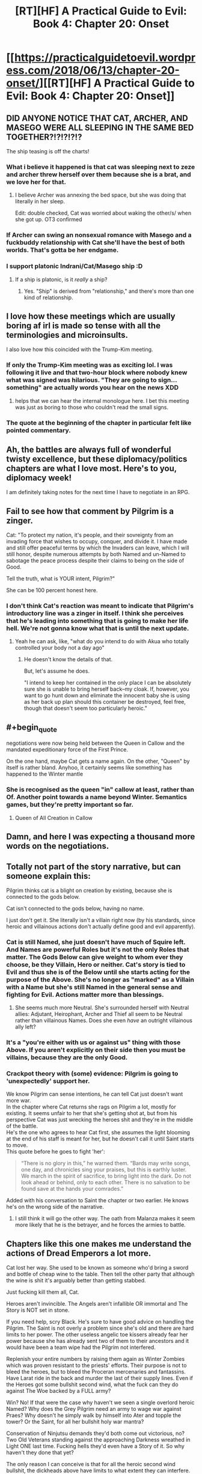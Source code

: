 #+TITLE: [RT][HF] A Practical Guide to Evil: Book 4: Chapter 20: Onset

* [[https://practicalguidetoevil.wordpress.com/2018/06/13/chapter-20-onset/][[RT][HF] A Practical Guide to Evil: Book 4: Chapter 20: Onset]]
:PROPERTIES:
:Author: Zayits
:Score: 74
:DateUnix: 1528862444.0
:END:

** DID ANYONE NOTICE THAT CAT, ARCHER, AND MASEGO WERE ALL SLEEPING IN THE SAME BED TOGETHER?!?!?!?!?

The ship teasing is off the charts!
:PROPERTIES:
:Author: Ardvarkeating101
:Score: 28
:DateUnix: 1528863998.0
:END:

*** What i believe it happened is that cat was sleeping next to zeze and archer threw herself over them because she is a brat, and we love her for that.
:PROPERTIES:
:Author: panchoadrenalina
:Score: 26
:DateUnix: 1528865657.0
:END:

**** I believe Archer was annexing the bed space, but she was doing that literally in her sleep.

Edit: double checked, Cat was worried about waking the other/s/ when she got up. OT3 confirmed
:PROPERTIES:
:Author: Ardvarkeating101
:Score: 18
:DateUnix: 1528866161.0
:END:


*** If Archer can swing an nonsexual romance with Masego and a fuckbuddy relationship with Cat she'll have the best of both worlds. That's gotta be her endgame.
:PROPERTIES:
:Author: CeruleanTresses
:Score: 10
:DateUnix: 1528908712.0
:END:


*** I support platonic Indrani/Cat/Masego ship :D
:PROPERTIES:
:Author: Cariyaga
:Score: 6
:DateUnix: 1528878239.0
:END:

**** If a ship is platonic, is it /really/ a ship?
:PROPERTIES:
:Author: Clipsterman
:Score: 1
:DateUnix: 1528908912.0
:END:

***** Yes. "Ship" is derived from "relationship," and there's more than one kind of relationship.
:PROPERTIES:
:Author: CeruleanTresses
:Score: 4
:DateUnix: 1528915311.0
:END:


** I love how these meetings which are usually boring af irl is made so tense with all the terminologies and microinsults.

I also love how this coincided with the Trump-Kim meeting.
:PROPERTIES:
:Author: cyberdsaiyan
:Score: 19
:DateUnix: 1528870099.0
:END:

*** If only the Trump-Kim meeting was as exciting lol. I was following it live and that two-hour block where nobody knew what was signed was hilarious. "They are going to sign...something" are actually words you hear on the news XDD
:PROPERTIES:
:Author: zhaomeng
:Score: 9
:DateUnix: 1528888503.0
:END:

**** helps that we can hear the internal monologue here. I bet this meeting was just as boring to those who couldn't read the small signs.
:PROPERTIES:
:Author: cyberdsaiyan
:Score: 8
:DateUnix: 1528898982.0
:END:


*** The quote at the beginning of the chapter in particular felt like pointed commentary.
:PROPERTIES:
:Author: 18scsc
:Score: 3
:DateUnix: 1528898156.0
:END:


** Ah, the battles are always full of wonderful twisty excellence, but these diplomacy/politics chapters are what I love most. Here's to you, diplomacy week!

I am definitely taking notes for the next time I have to negotiate in an RPG.
:PROPERTIES:
:Author: Esryok
:Score: 11
:DateUnix: 1528865522.0
:END:


** Fail to see how that comment by Pilgrim is a zinger.

Cat: "To protect my nation, it's people, and their sovreignty from an invading force that wishes to occupy, conquer, and divide it. I have made and still offer peaceful terms by which the Invaders can leave, which I will still honor, despite numerous attempts by both Named and un-Named to sabotage the peace process despite their claims to being on the side of Good.

Tell the truth, what is YOUR intent, Pilgrim?"

She can be 100 percent honest here.
:PROPERTIES:
:Author: RynnisOne
:Score: 10
:DateUnix: 1528897296.0
:END:

*** I don't think Cat's reaction was meant to indicate that Pilgrim's introductory line was a zinger in itself. I think she perceives that he's leading into something that is going to make her life hell. We're not gonna know what that is until the next update.
:PROPERTIES:
:Author: CeruleanTresses
:Score: 9
:DateUnix: 1528908492.0
:END:

**** Yeah he can ask, like, "what do you intend to do with Akua who totally controlled your body not a day ago"
:PROPERTIES:
:Author: melmonella
:Score: 6
:DateUnix: 1528915000.0
:END:

***** He doesn't know the details of that.

But, let's assume he does.

"I intend to keep her contained in the only place I can be absolutely sure she is unable to bring herself back--my cloak. If, however, you want to go hunt down and eliminate the innocent baby she is using as her back up plan should this container be destroyed, feel free, though that doesn't seem too particularly heroic."
:PROPERTIES:
:Author: RynnisOne
:Score: 7
:DateUnix: 1528924670.0
:END:


** #+begin_quote
  negotiations were now being held between the Queen in Callow and the mandated expeditionary force of the First Prince.
#+end_quote

On the one hand, maybe Cat gets a name again. On the other, "Queen" by itself is rather bland. Anyhoo, it certainly seems like something has happened to the Winter mantle
:PROPERTIES:
:Author: ForgottenToupee
:Score: 7
:DateUnix: 1528863510.0
:END:

*** She is recognised as the queen "in" callow at least, rather than Of. Another point towards a name beyond Winter. Semantics games, but they're pretty important so far.
:PROPERTIES:
:Author: notagiantdolphin
:Score: 9
:DateUnix: 1528867722.0
:END:

**** Queen of All Creation in Callow
:PROPERTIES:
:Author: TwoxMachina
:Score: 5
:DateUnix: 1528895042.0
:END:


** Damn, and here I was expecting a thousand more words on the negotiations.
:PROPERTIES:
:Author: Yes_This_Is_God
:Score: 8
:DateUnix: 1528864989.0
:END:


** Totally not part of the story narrative, but can someone explain this:

Pilgrim thinks cat is a blight on creation by existing, because she is connected to the gods below.

Cat isn't connected to the gods below, having no name.

I just don't get it. She literally isn't a villain right now (by his standards, since heroic and villainous actions don't actually define good and evil apparently).
:PROPERTIES:
:Author: rumblestiltsken
:Score: 6
:DateUnix: 1528888604.0
:END:

*** Cat is still Named, she just doesn't have much of Squire left. And Names are powerful Roles but it's not the only Roles that matter. The Gods Below can give weight to whom ever they choose, be they Villain, Hero or neither. Cat's story is tied to Evil and thus she is of the Below until she starts acting for the purpose of the Above. She's no longer as "marked" as a Villain with a Name but she's still Named in the general sense and fighting for Evil. Actions matter more than blessings.
:PROPERTIES:
:Score: 22
:DateUnix: 1528891603.0
:END:

**** She seems much more Neutral. She's surrounded herself with Neutral allies: Adjutant, Heirophant, Archer and Thief all seem to be Neutral rather than villainous Names. Does she even /have/ an outright villainous ally left?
:PROPERTIES:
:Author: aeschenkarnos
:Score: 2
:DateUnix: 1528941111.0
:END:


*** It's a "you're either with us or against us" thing with those Above. If you aren't explicitly on their side then you must be villains, because they are the only Good.
:PROPERTIES:
:Author: RynnisOne
:Score: 7
:DateUnix: 1528896159.0
:END:


*** Crackpot theory with (some) evidence: Pilgrim is going to 'unexpectedly' support her.

We know Pilgrim can sense intentions, he can tell Cat just doesn't want more war.\\
In the chapter where Cat returns she rags on Pilgrim a lot, mostly for existing. It seems unfair to her that she's getting shot at, but from his perspective Cat was just wrecking the heroes shit and they're in the middle of the battle.\\
He's the one who agrees to hear Cat first, she assumes the light blooming at the end of his staff is meant for her, but he doesn't call it until Saint starts to move.\\
This quote before he goes to fight 'her':

#+begin_quote
  “There is no glory in this,” he warned them. “Bards may write songs, one day, and chronicles sing your praises, but this is earthly luster. We march in the spirit of sacrifice, to bring light into the dark. Do not look ahead or behind, only to each other. There is no salvation to be found save at the hands your comrades.”
#+end_quote

Added with his conversation to Saint the chapter or two earlier. He knows he's on the wrong side of the narrative.
:PROPERTIES:
:Score: 5
:DateUnix: 1528897188.0
:END:

**** I still think it will go the other way. The oath from Malanza makes it seem more likely that he is the betrayer, and he forces the armies to battle.
:PROPERTIES:
:Author: rumblestiltsken
:Score: 7
:DateUnix: 1528897843.0
:END:


** Chapters like this one makes me understand the actions of Dread Emperors a lot more.

Cat lost her way. She used to be known as someone who'd bring a sword and bottle of cheap wine to the table. Then tell the other party that although the wine is shit it's arguably better than getting stabbed.

Just fucking kill them all, Cat.

Heroes aren't invincible. The Angels aren't infallible OR immortal and The Story is NOT set in stone.

If you need help, scry Black. He's sure to have good advice on handling the Pilgrim. The Saint is not overly a problem since she's old and there are hard limits to her power. The other useless angelic toe kissers already fear her power because she has already sent two of them to their ancestors and it would have been a team wipe had the Pilgrim not interfered.

Replenish your entire numbers by raising them again as Winter Zombies which was proven resistant to the priests' efforts. Their purpose is not to bleed the heroes, but to bleed the Proceran mercenaries and fantassins. Have Larat ride in the back and murder the last of their supply lines. Even if the Heroes got some bullshit second wind, what the fuck can they do against The Woe backed by a FULL army?

Win? No! If that were the case why haven't we seen a single overlord heroic Named? Why does the Grey Pilgrim need an army to wage war against Praes? Why doesn't he simply walk by himself into Ater and topple the tower? Or the Saint, for all her bullshit holy war mantra?

Conservation of Ninjutsu demands they'd both come out victorious, no? Two Old Veterans standing against the approaching Darkness wreathed in Light ONE last time. Fucking hells they'd even have a Story of it. So why haven't they done that yet?

The only reason I can conceive is that for all the heroic second wind bullshit, the dickheads above have limits to what extent they can interfere. Keyword being LIMITS.

Again, they're not invulnerable, they're not invincible. They can bleed. They can die. So kill them. KILL THEM ALL! The BLOOD GOD DEMANDS SACRIFICE!!
:PROPERTIES:
:Author: TheEngineer923
:Score: -1
:DateUnix: 1528895605.0
:END:

*** Except those Dread Emperors you mention always die.

This world runs on narrativium, and these heroes are numerous and powerful. She might beat the odds and whipe them out, but the heavens cheat and someone will rise from the dead with a powerup or some other BS deus ex machina will go off and Cat will end up dead. She'll manage to kill all but one, or she'll manage to kill them all but still lose as a Hero sacrifices themselves to defeat the evil queen.

The more the Good v Evil narrative is enforced, the worse Cat is fucked. The more it's undercut the stronger Cat is. Playing too much hardball during negotiations enforces that narrative. The more Cat tries to de-escalate, the less people she kills, the weaker that narrative becomes.
:PROPERTIES:
:Author: 18scsc
:Score: 23
:DateUnix: 1528897816.0
:END:

**** "Except those Dread Emperors you mention always die."

They die because they don't deign to make lasting reforms that will survive them, instead embracing their stupid Bond Villain philosophy. They also die because they're surrounded by scheming assholes that live on a bullshit Klingon promotion philosophy.

Black and Malicia are living proof that villains can last long enough to bring about lasting reforms and Cat was a direct pupil of the Knight. My main point in Cat killing them all is to make Cordelia realize that Callow is not a country to be fucked with. Cat forgot one of Black's cardinal lessons in that you never negotiate from a position of weakness. She'd have an easier time getting Cordelia to sign the accords if she breaks the spine of this Crusade and then takes an oath that she would not invade Procer and would provide assistance to the Principate should the Dead King make a return or any of the other forces of Evil. After that's dealt with she can begin implementing lasting reforms that would survive her.

Regarding the Deus Ex Machina, need I remind you that Triumphant and Black have killed a lot of heroic monsters? For all their second wind bullshit they are NOT immortal OR invincible! This is added to the fact that Cat is not even truly a villain! Her Name is weak enough to be non-existent (and Squire is by default a Neutral Name) and unless she delves deep into Winter she doesn't even have a Role so to speak. So she can neatly sidestep all the bullshit stories because remember, stories only care about Named and they don't apply to mundane plebs or "others".

So all those Deus Ex Machina shit you talked about Black undoubtedly already knows and knowing the Carrion Lord he has a plan to deal with that.

"She'll manage to kill all but one, or she'll manage to kill them all but still lose as a Hero sacrifices themselves to defeat the evil queen."

Evil? Is defending your homeland from invaders by killing them all Evil? In what sense is that Evil? Let's not forget who threw the first fucking stone here. Cat in no way provoked Procer. She even offered the Pilgrim free fast travel directly to the REAL capital Evil country but he refused out some bullshit principle. She made every single reasonable concession to avoid bloodshed but the other side are being obstinate assholes. This Story is NOT about heroes heroically venturing forward to liberate a country so they DON'T have the narrative weight. And as I said, raise the dead army to decimate the Proceran forces and have Thief whisper to the mercenaries that there's better pay and less death fighting on Callow's side. For all their powers the Heroes would not be able to stand against an army backed by three Named and the last titled Fae Noble. Replenish the ranks with the dead and mercenaries. Meet up with Hakram and Kegan and join Black at Vale and kick Klaus Pappenheim's teeth in.

But that's the fun thing to do. Let's rather do the boring thing and try to negotiate with the assholes who broke into your house, screwed your wife, broke your flat screen and had the nerve to tell you it's your fault. That is imminently more reasonable.
:PROPERTIES:
:Author: TheEngineer923
:Score: 1
:DateUnix: 1528922487.0
:END:

***** This is a *Practical* Guide to Evil, not a Fun Guide to Evil and personally, I like reading about the diplomacy and politics. Also I'm not just speculating and making shit up here either. From Cat herself

#+begin_quote
  I wasn't sure what Akua's plan had been but it hardly mattered. While it looked like she might have been getting the better of the fight with the heroes, fighting them at all was a mistake as far as I was concerned. Even if I killed a few they'd still get me in the end.
#+end_quote

You're not entirely wrong though, there are plenty of reasons to think Cat and Co might be able to beat the Heroes. However there are also plenty of unknowns and a heavy element of chance. Cat could very well best the Heroes, but it's an inherently risky proposition and its just as possible she'll lose.

Maybe you just see her as a character in a book, but from her own perspective she is a person who doesn't want to risk death if she doesn't have to. The Woe are her friends not just combat assets. An all out battle puts them at risk. Furthermore it puts Callow at risk.

But here's the clincher:

The longer the ceasefire, the more she negotiates in good faith, the weaker the Good v Evil narrative gets and the better the chances of Cat winning if everything does go to shit. Secondly, the Procean army is out of food and so the longer this ceasefire lasts the weaker the enemy army gets.

Simply put, even if negotiations fail Cat will still have gained relative advantage.
:PROPERTIES:
:Author: 18scsc
:Score: 8
:DateUnix: 1529000846.0
:END:

****** And that's what she'll do. Neato.
:PROPERTIES:
:Author: TheEngineer923
:Score: 2
:DateUnix: 1529002767.0
:END:


***** Yeah well, the problem is that if said spine is broken Hasenbach loses any reason to negotiate. Levantine armies will be joining them, who will be /livid/ with rage if their Grey Pilgrim is dead. And remember this - No man/woman rules alone. Just as the high lords act as a sort of counterbalance to the tower's power, the princes supporting Hasenbach will not hesitate to turn on her if she comes off as weak.

What happens if Cat just "kills them all"? Well all prospects of long term peace with Procer (which is a small part of what she wants btw) goes straight out the window.

Why would Cat do something that would destroy the culmination of /years/ of her work and planning?

"But Hasenbach would realise that Callow is not a country to be fucked with, so she'll sue for peace."

... is not what is going to happen. If Hasenbach attempted that, she would immediately be overthrown by less reasonable princes and Cat will have a fight to the death with the entirety of Procer and the Levant (which will greatly appreciated by /Malicia/ by the way, who you've seem to have forgotten the existence of).

Oh, sure, she might even /win/ that fight. But then she just becomes another card carrying villain, who will eventually be overthrown. Black and Malicia, for all their ruthlessness, only have the fear they inflict to protect their precious institutions. I have no doubt that the next dread emperor/empress who comes along will gut the reforms and cause the downfall of Praes proportional to their victory. Cat wants the shit the does to survive /past/ her. Hell she even considered abdication as an option and seriously considered whether it would have more merits.
:PROPERTIES:
:Author: cyberdsaiyan
:Score: 6
:DateUnix: 1528945038.0
:END:

****** Three words: Dark Day Protocols.
:PROPERTIES:
:Author: TheEngineer923
:Score: 0
:DateUnix: 1528952843.0
:END:

******* How does that help?
:PROPERTIES:
:Author: CeruleanTresses
:Score: 5
:DateUnix: 1528956548.0
:END:

******** It will kill everything
:PROPERTIES:
:Author: TheEngineer923
:Score: -1
:DateUnix: 1528960604.0
:END:

********* How does /that/ help?
:PROPERTIES:
:Author: CeruleanTresses
:Score: 8
:DateUnix: 1528960668.0
:END:

********** "No man. No problem." -Joseph Stalin
:PROPERTIES:
:Author: TheEngineer923
:Score: -2
:DateUnix: 1528962720.0
:END:

*********** I don't think Cat, even after shedding so much of her humanity, is so much of a monster that she'd see "genocide everywhere but Callow" as an acceptable solution. If she goes that route, the /best/ possible outcome is that the Gods Above cheat to get her dead before she can pull the trigger. I mean, she's a person, not a value-maximizing AI willing to commit literally any atrocity to achieve her goal of an independent Callow.
:PROPERTIES:
:Author: CeruleanTresses
:Score: 5
:DateUnix: 1528963113.0
:END:

************ Ah, that pesky humanity thing again. So droll.

Just think of how much fun you could have if you just put ya middle finger to everything and embrace the role of Evil. Look at Kyros, he gets it. Sure those darn tootin heroes would eventually kick your ass but if you do it well, like Triumphant (may she return), you will be able to seriously ruin Procer's shit. Levant too, when they come bitching about their beloved Pilgrim.

Though she doesn't know it yet, if Levant and the rest of the continent take arms against her she'd have the backing of the entire Free Cities under the effective rule of the Tyrant of Helike. Sure he'd backstab her down the line but hey, omelette and eggs. And hey, you might even get resurrected, like Dread Emperor Revenant before you. It even works with the whole Callowan grudge thing. "Not even Death will stop me from having my revenge!" For MORE fun!

So come on Cat, throw common sense to the wind and teach Calernia to fear Callow...

... But you won't do that, will you? It doesn't jive with the reasons you took power, does it? You need motivation.

Don't worry.

I'm sure the Saint will give you ample motivation soon enough, like a dead member of The Woe. Or Juniper. I wonder then, once you've lost someone that close to you and not just the thousands of nameless mooks, if you'd still want to negotiate peace. I wonder if you'd be able to shut up and multiply then.

Because it is said that when we are in most need of our art, is the time when we're the most likely to forget it...

Here's hoping I get to find out soon...
:PROPERTIES:
:Author: TheEngineer923
:Score: -1
:DateUnix: 1528964429.0
:END:

************* This is...really edgy. I can't tell if you're being flippant or not.

Personally I'd rather read a story about a person struggling to succeed at an ambitious cause without abandoning all her principles or sabotaging that same cause in the long term, as opposed to a story about a living wrecking ball gleefully ruining everyone's shit until some hero finally puts her down like a rabid animal. Tyrant is fun, but there's a reason he's not the main character.

I'm also not really following the bit about how losing a loved one should make Cat /more/ inclined to murder a shitload of other people's loved ones. You want her to "shut up and multiply," but only with respect to her own side? "The death of my loved one has driven home that all of my nameless mooks were real people with hopes and dreams and loved ones of their own. Fuck Procer for killing them! I'm gonna kill all of /their/ nameless mooks, and their nameless civilians too!"
:PROPERTIES:
:Author: CeruleanTresses
:Score: 8
:DateUnix: 1528964899.0
:END:

************** I can neither confirm nor deny that I am being flippant.

In the immortal words of a certain professor "Killing idiots is my great joy in life and I'd thank you for not speaking ill of it until you try it yourself." In that vein, give being a wrecking ball gleefully ruining people's shit until you get shot by the cops a try before you knock it. Assuming you survive the encounter of course, teeheehee...

Well I'd rather read that kind of story and the sequel where the dog returns from hell with three heads and breathing frozen fire...

But I guess that is not up to either of us, as well as it should. It's in the hands of EE. Let's see where he takes us, shall we? Should be a treat whatever happens...
:PROPERTIES:
:Author: TheEngineer923
:Score: 0
:DateUnix: 1528965564.0
:END:

*************** I feel like you're trying to do some kind of smirking anime voice in your comments and it's really weirding me out.
:PROPERTIES:
:Author: CeruleanTresses
:Score: 10
:DateUnix: 1528965682.0
:END:

**************** Hmm
:PROPERTIES:
:Author: TheEngineer923
:Score: 0
:DateUnix: 1528965875.0
:END:


************* Buddy, if that's what you want you're probably reading the wrong story. It's more than just creating strong institutions that got Black and Malicia this far. It's also not doing stupid shit such as acting like a stereotypical Villian of the old breed.
:PROPERTIES:
:Author: 18scsc
:Score: 6
:DateUnix: 1529001251.0
:END:


*** Blood for the Blood God.

Honestly, I rather agree, we're it not for the fact that she claims she's trying to prevent further loss of life.

Still, them saying they can't negotiate in good faith means all of this talk is meaningless.

I'm seriously surprised she hasn't employed a Scry and Die strategy at this point. For all the talk of assassination teams using portals to kill enemy monarchs and generals being seen as a major threat, using it on the battlefield seems to be common sense. Use Masego and the Observatory to locate heroes than can be ambushed or abducted (or their bodies taken, at least, so they can be disposed of with goblin fire). Use your portals (in quick "tied off" forms) to create murder holes in space through which your allies (or remaining repeating siege engine, or Archer) can launch attacks. Oh, the heroes might be able to turn this around? Fine, use it to pick off the sergeants and captains. That'll cause more chaos in the enmy ranks anyway.

Her not knowing Saints location is criminal. Oh, they have a set range you can't put a scrying sensor? Put one ABOVE and use it as a spotter. Or just have some dedicated goblins with spyglasses keeping track of Hero movements on the battlefield.

Cat is using her powers fairly poorly right now, but more annoyingly, she is not using her brain very well. I can only hope it is part of a cunning plot waiting to be revealed. There are enough characters whose actions are hidden from us that this is quite possible.
:PROPERTIES:
:Author: RynnisOne
:Score: 5
:DateUnix: 1528897013.0
:END:

**** #+begin_quote
  Still, them saying they can't negotiate in good faith means all of this talk is meaningless.
#+end_quote

They said they couldn't negotiate in good faith under the terms of "negotiations between the Kingdom of Callow and the...invading army." Which was their polite way of initiating the haggling session that ended with the "Queen in Callow and mandated expeditionary force" compromise. They weren't declaring a refusal to negotiate in good faith /at all,/ just pushing for a concession on the "invading army" language, which would have put them at a disadvantage right off the bat.

As for the rest--the whole point of this arc is that Cat is trying to achieve her goals without resorting to the kind of villainous escalation that will, per narrative logic, fuck her and Callow over in the long run. If she wants to restore Callow as a lasting, functional kingdom that won't fall apart when she dies, she has to work within the system to an extent.
:PROPERTIES:
:Author: CeruleanTresses
:Score: 8
:DateUnix: 1528908203.0
:END:


** Ugh, this is cool stuff, but we're getting to it too slowly. WHY CAN'T YOU UPDATE 5 TIMES A WEEK, AUTHOR?
:PROPERTIES:
:Author: CouteauBleu
:Score: -4
:DateUnix: 1528870264.0
:END:

*** create a patreon and donate to him, if more people pays more chapters will be available
:PROPERTIES:
:Author: MadridFC
:Score: 2
:DateUnix: 1528914265.0
:END:

**** I don't think much more than 3 chapters a week is feasible while also keeping some level of quality
:PROPERTIES:
:Author: Jangri-
:Score: 3
:DateUnix: 1528988167.0
:END:

***** it depends, he could take and hiatus and use it to create a buff which would allow him to publish more times per week without sacrificing the quality
:PROPERTIES:
:Author: MadridFC
:Score: 1
:DateUnix: 1528993086.0
:END:


**** he already [[https://www.patreon.com/user?u=3523924][has one]].
:PROPERTIES:
:Author: cyberdsaiyan
:Score: 2
:DateUnix: 1528945567.0
:END:

***** I know I was telling him to join, I did not get the joke
:PROPERTIES:
:Author: MadridFC
:Score: 3
:DateUnix: 1528992957.0
:END:


**** I was kidding.
:PROPERTIES:
:Author: CouteauBleu
:Score: 1
:DateUnix: 1528941932.0
:END:

***** I guess that's whoosh for me then jajaja
:PROPERTIES:
:Author: MadridFC
:Score: 1
:DateUnix: 1528992985.0
:END:


***** I'm afraid sarcasm is dead, especially on the internet. :(

For what it's worth, it was pretty obvious to me that you were making a light-hearted joke to show appreciation of the story, but it seems that many people did not get this...
:PROPERTIES:
:Author: mojojo46
:Score: 1
:DateUnix: 1529016693.0
:END:

****** Appreciated.
:PROPERTIES:
:Author: CouteauBleu
:Score: 1
:DateUnix: 1529031178.0
:END:
